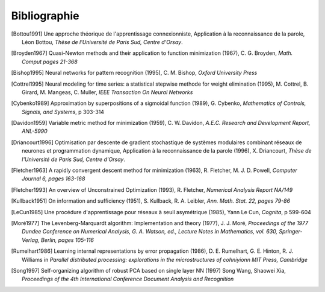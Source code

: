 
Bibliographie
=============

.. [Bottou1991] Une approche théorique de l'apprentissage connexionniste,
   Application à la reconnaissance de la parole, Léon Bottou,
   *Thèse de l'Université de Paris Sud, Centre d'Orsay*.

.. [Broyden1967] Quasi-Newton methods and their application to function minimization (1967),
   C. G. Broyden, *Math. Comput pages 21-368*

.. [Bishop1995] Neural networks for pattern recognition (1995),
   C. M. Bishop, *Oxford University Press*

.. [Cottrel1995] Neural modeling for time series: a statistical stepwise methode for weight elimination (1995),
   M. Cottrel, B. Girard, M. Mangeas, C. Muller, *IEEE Transaction On Neural Networks*

.. [Cybenko1989] Approximation by superpositions of a sigmoidal function (1989),
   G. Cybenko, *Mathematics of Controls, Signals, and Systems*,
   p 303-314

.. [Davidon1959] Variable metric method for minimization (1959),
   C. W. Davidon, *A.E.C. Research and Development Report, ANL-5990*

.. [Driancourt1996] Optimisation par descente de gradient stochastique de systèmes modulaires
   combinant réseaux de neurones et programmation dynamique,
   Application à la reconnaissance de la parole (1996), X. Driancourt,
   *Thèse de l'Université de Paris Sud, Centre d'Orsay*.

.. [Fletcher1963] A rapidly convergent descent method for minimization (1963),
   R. Fletcher, M. J. D. Powell, *Computer Journal 6, pages 163-168*

.. [Fletcher1993] An overview of Unconstrained Optimization (1993),
   R. Fletcher, *Numerical Analysis Report NA/149*

.. [Kullback1951] On information and sufficiency (1951),
   S. Kullback, R. A. Leibler, *Ann. Math. Stat. 22, pages 79-86*

.. [LeCun1985] Une procédure d'apprentissage pour réseaux à seuil asymétrique (1985),
   Yann Le Cun, *Cognita*, p 599-604

.. [Moré1977] The Levenberg-Marquardt algorithm: Implementation and theory (1977), J. J. Moré,
   *Proceedings of the 1977 Dundee Conference on Numerical Analysis, G. A. Watson, ed.,
   Lecture Notes in Mathematics, vol. 630, Springer-Verlag, Berlin, pages 105-116*

.. [Rumelhart1986] Learning internal representations by error propagation (1986),
   D. E. Rumelhart, G. E. Hinton, R. J. Williams
   in *Parallel distributed processing: explorations in the microstructures of cohniyionn MIT Press, Cambridge*

.. [Song1997] Self-organizing algorithm of robust PCA based on single layer NN (1997)
   Song Wang, Shaowei Xia,
   *Proceedings of the 4th International Conference Document Analysis and Recognition*
